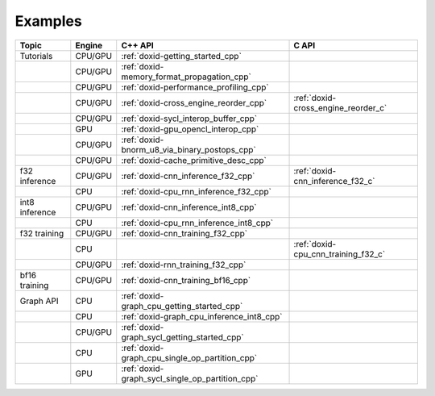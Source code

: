 .. index:: pair: page; Examples
.. _doxid-dev_guide_examples:

Examples
############

.. list-table::
   :header-rows: 1

   * - Topic
     - Engine
     - C++ API
     - C API
   * - Tutorials
     - CPU/GPU
     - :ref:`doxid-getting_started_cpp`
     -
   * -
     - CPU/GPU
     - :ref:`doxid-memory_format_propagation_cpp`
     -
   * -
     - CPU/GPU
     - :ref:`doxid-performance_profiling_cpp`
     -
   * -
     - CPU/GPU
     - :ref:`doxid-cross_engine_reorder_cpp`
     - :ref:`doxid-cross_engine_reorder_c`
   * -
     - CPU/GPU
     - :ref:`doxid-sycl_interop_buffer_cpp`
     -
   * -
     - GPU
     - :ref:`doxid-gpu_opencl_interop_cpp`
     -
   * -
     - CPU/GPU
     - :ref:`doxid-bnorm_u8_via_binary_postops_cpp`
     -
   * -
     - CPU/GPU
     - :ref:`doxid-cache_primitive_desc_cpp`
     -
   * - f32 inference
     - CPU/GPU
     - :ref:`doxid-cnn_inference_f32_cpp`
     - :ref:`doxid-cnn_inference_f32_c`
   * -
     - CPU
     - :ref:`doxid-cpu_rnn_inference_f32_cpp`
     -
   * - int8 inference
     - CPU/GPU
     - :ref:`doxid-cnn_inference_int8_cpp`
     -
   * -
     - CPU
     - :ref:`doxid-cpu_rnn_inference_int8_cpp`
     -
   * - f32 training
     - CPU/GPU
     - :ref:`doxid-cnn_training_f32_cpp`
     -
   * -
     - CPU
     -
     - :ref:`doxid-cpu_cnn_training_f32_c`
   * -
     - CPU/GPU
     - :ref:`doxid-rnn_training_f32_cpp`
     -
   * - bf16 training
     - CPU/GPU
     - :ref:`doxid-cnn_training_bf16_cpp`
     -
   * - Graph API
     - CPU
     - :ref:`doxid-graph_cpu_getting_started_cpp`
     -
   * - 
     - CPU
     - :ref:`doxid-graph_cpu_inference_int8_cpp`
     -
   * - 
     - CPU/GPU
     - :ref:`doxid-graph_sycl_getting_started_cpp`
     -
   * - 
     - CPU
     - :ref:`doxid-graph_cpu_single_op_partition_cpp`
     -
   * - 
     - GPU
     - :ref:`doxid-graph_sycl_single_op_partition_cpp`
     -




